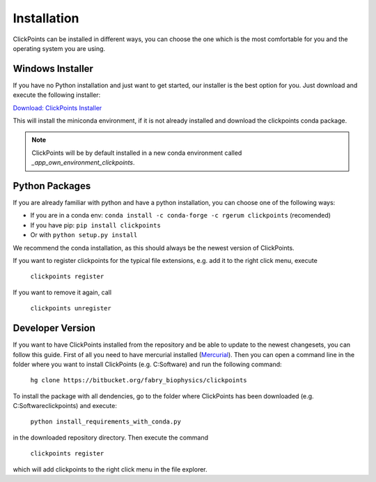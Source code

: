 Installation
============

ClickPoints can be installed in different ways, you can choose the one which is the most comfortable for you and the
operating system you are using.

Windows Installer
~~~~~~~~~~~~~~~~~

If you have no Python installation and just want to get started, our installer is the best option for you. Just download
and execute the following installer:

`Download: ClickPoints Installer <https://bitbucket.org/fabry_biophysics/clickpoints/downloads/ClickPoints.exe>`_

This will install the miniconda environment, if it is not already installed and download the clickpoints conda package.

.. note::
    ClickPoints will be by default installed in a new conda environment called `_app_own_environment_clickpoints`.

Python Packages
~~~~~~~~~~~~~~~

If you are already familiar with python and have a python installation, you can choose one of the following ways:

- If you are in a conda env: ``conda install -c conda-forge -c rgerum clickpoints`` (recomended)
- If you have pip: ``pip install clickpoints``
- Or with ``python setup.py install``

We recommend the conda installation, as this should always be the newest version of ClickPoints.

If you want to register clickpoints for the typical file extensions, e.g. add it to the right click menu, execute

    ``clickpoints register``

If you want to remove it again, call

    ``clickpoints unregister``

Developer Version
~~~~~~~~~~~~~~~~~

If you want to have ClickPoints installed from the repository and be able to update to the newest changesets, you can
follow this guide. First of all you need to have mercurial installed (`Mercurial <https://www.mercurial-scm.org/>`_).
Then you can open a command line in the folder where you want to install ClickPoints (e.g. C:\Software) and run the following command:

    ``hg clone https://bitbucket.org/fabry_biophysics/clickpoints``

To install the package with all dendencies, go to the folder where ClickPoints has been downloaded (e.g. C:\Software\clickpoints) and execute:

    ``python install_requirements_with_conda.py``

in the downloaded repository directory. Then execute the command

    ``clickpoints register``

which will add clickpoints to the right click menu in the file explorer.
